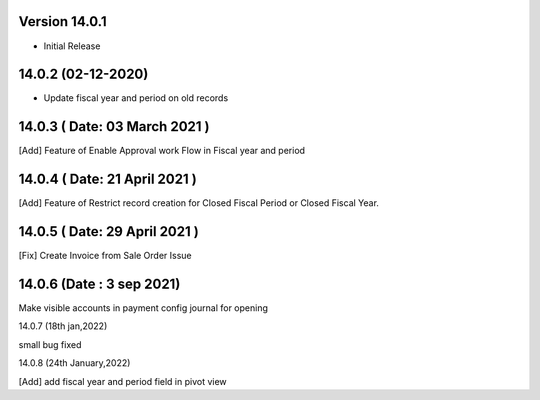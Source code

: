 Version 14.0.1
-------------------------

- Initial Release

14.0.2 (02-12-2020)
---------------------

- Update fiscal year and period on old records

14.0.3 ( Date: 03 March 2021 )
-----------------------------------

[Add] Feature of Enable Approval work Flow in Fiscal year and period

14.0.4 ( Date: 21 April 2021 )
------------------------------

[Add] Feature of Restrict record creation for Closed Fiscal Period or Closed Fiscal Year.

14.0.5 ( Date: 29 April 2021 )
------------------------------

[Fix] Create Invoice from Sale Order Issue 

14.0.6 (Date : 3 sep 2021)
------------------------------

Make visible accounts in payment config journal for opening

14.0.7 (18th jan,2022)

small bug fixed

14.0.8 (24th January,2022)

[Add] add fiscal year and period field in pivot view